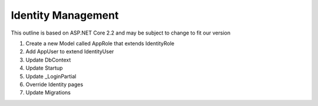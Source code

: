 Identity Management
===================

This outline is based on ASP.NET Core 2.2 and may be subject to change to fit our version

#. Create a new Model called AppRole that extends IdentityRole
#. Add AppUser to extend IdentityUser
#. Update DbContext
#. Update Startup
#. Update _LoginPartial
#. Override Identity pages
#. Update Migrations